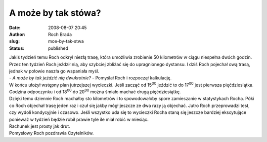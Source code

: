 A może by tak stówa?
####################
:date: 2008-08-07 20:45
:author: Roch Brada
:slug: moe-by-tak-stwa
:status: published

| Jakiś tydzień temu Roch odkrył niezłą trasę, która umożliwia zrobienie 50 kilometrów w ciągu niespełna dwóch godzin. Przez ten tydzień Roch jeździł nią, aby szybciej zbliżać się do upragnionego dystansu. I dziś Roch pojechał ową trasą, jednak w połowie naszła go wspaniała myśl.
| - *A może by tak jeździć nią dwukrotnie?* - Pomyślał Roch i rozpoczął kalkulację.
| W końcu ułożył wstępny plan jutrzejszej wycieczki. Jeśli zacząć od 15\ :sup:`00` jeździć to do 17\ :sup:`00` jest pierwsza pięćdziesiątka. Godzina odpoczynku i od 18\ :sup:`00` do 20\ :sup:`00` można śmiało machać drugą pięćdziesiątkę.
| Dzięki temu dziennie Roch machałby sto kilometrów i to spowodowałoby spore zamieszanie w statystykach Rocha. Póki co Roch objechał trasę jeden raz i czuł się jakby mógł jeszcze ze dwa razy ją objechać. Jutro Roch przeprowadzi test, czy wydoli kondycyjnie i czasowo. Jeśli wszystko uda się to wycieczki Rocha staną się jeszcze bardziej ekscytujące ponieważ w tydzień będzie robił prawie tyle ile miał robić w miesiąc.
| Rachunek jest prosty jak drut.
| Pomysłowy Roch pozdrawia Czytelników.
